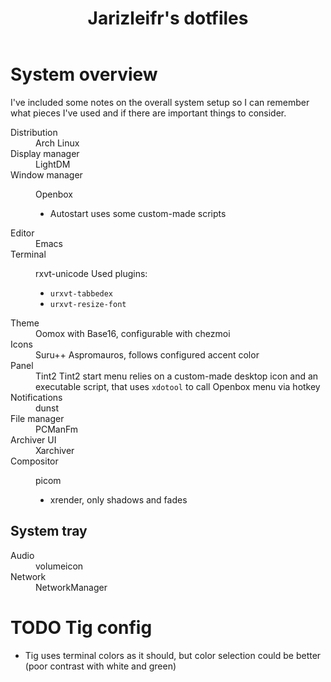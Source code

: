 #+TITLE:Jarizleifr's dotfiles
* System overview
I've included some notes on the overall system setup so I can remember what pieces I've used and if there are important things to consider.

- Distribution :: Arch Linux
- Display manager :: LightDM 
- Window manager :: Openbox 
  - Autostart uses some custom-made scripts
- Editor :: Emacs 
- Terminal :: rxvt-unicode
  Used plugins:
  - ~urxvt-tabbedex~
  - ~urxvt-resize-font~
- Theme :: Oomox with Base16, configurable with chezmoi
- Icons :: Suru++ Aspromauros, follows configured accent color
- Panel :: Tint2
  Tint2 start menu relies on a custom-made desktop icon and an executable script, that uses ~xdotool~ to call Openbox menu via hotkey
- Notifications :: dunst
- File manager :: PCManFm
- Archiver UI :: Xarchiver
- Compositor :: picom
  - xrender, only shadows and fades
** System tray
- Audio :: volumeicon
- Network :: NetworkManager

* TODO Tig config
- Tig uses terminal colors as it should, but color selection could be better (poor contrast with white and green)
